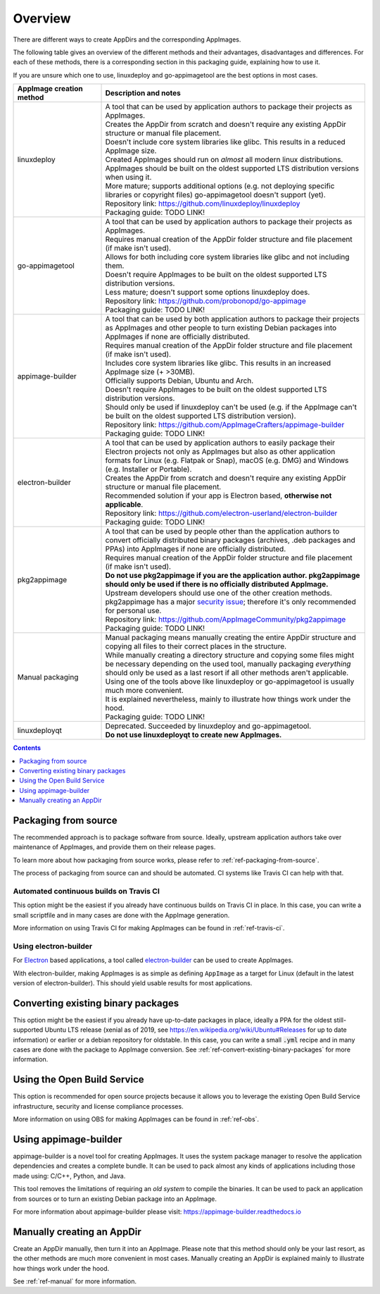 Overview
========

There are different ways to create AppDirs and the corresponding AppImages.

The following table gives an overview of the different methods and their advantages, disadvantages and differences. For each of these methods, there is a corresponding section in this packaging guide, explaining how to use it.

If you are unsure which one to use, linuxdeploy and go-appimagetool are the best options in most cases.

..
   NOTE: When changing the order of the rows, make sure that the rows are correctly formatted
   See custom.css (the table rows are formatted depending on their index)

.. list-table::
   :widths: 25 75
   :header-rows: 1
   :class: formatted-table

   * - AppImage creation method
     - Description and notes
   * - linuxdeploy
     - | A tool that can be used by application authors to package their projects as AppImages.
       | Creates the AppDir from scratch and doesn't require any existing AppDir structure or manual file placement.
       | Doesn't include core system libraries like glibc. This results in a reduced AppImage size.
       | Created AppImages should run on *almost* all modern linux distributions.
       | AppImages should be built on the oldest supported LTS distribution versions when using it.
       | More mature; supports additional options (e.g. not deploying specific libraries or copyright files) go-appimagetool doesn't support (yet).
       | Repository link: https://github.com/linuxdeploy/linuxdeploy
       | Packaging guide: TODO LINK!
   * - go-appimagetool
     - | A tool that can be used by application authors to package their projects as AppImages.
       | Requires manual creation of the AppDir folder structure and file placement (if make isn't used).
       | Allows for both including core system libraries like glibc and not including them.
       | Doesn't require AppImages to be built on the oldest supported LTS distribution versions.
       | Less mature; doesn't support some options linuxdeploy does.
       | Repository link: https://github.com/probonopd/go-appimage
       | Packaging guide: TODO LINK!
   * - appimage-builder
     - | A tool that can be used by both application authors to package their projects as AppImages and other people to turn existing Debian packages into AppImages if none are officially distributed.
       | Requires manual creation of the AppDir folder structure and file placement (if make isn't used).
       | Includes core system libraries like glibc. This results in an increased AppImage size (+ >30MB).
       | Officially supports Debian, Ubuntu and Arch.
       | Doesn't require AppImages to be built on the oldest supported LTS distribution versions.
       | Should only be used if linuxdeploy can't be used (e.g. if the AppImage can't be built on the oldest supported LTS distribution version).
       | Repository link: https://github.com/AppImageCrafters/appimage-builder
       | Packaging guide: TODO LINK!
   * - electron-builder
     - | A tool that can be used by application authors to easily package their Electron projects not only as AppImages but also as other application formats for Linux (e.g. Flatpak or Snap), macOS (e.g. DMG) and Windows (e.g. Installer or Portable).
       | Creates the AppDir from scratch and doesn't require any existing AppDir structure or manual file placement.
       | Recommended solution if your app is Electron based, **otherwise not applicable**.
       | Repository link: https://github.com/electron-userland/electron-builder
       | Packaging guide: TODO LINK!
   * - pkg2appimage
     - | A tool that can be used by people other than the application authors to convert officially distributed binary packages (archives, .deb packages and PPAs) into AppImages if none are officially distributed.
       | Requires manual creation of the AppDir folder structure and file placement (if make isn't used).
       | **Do not use pkg2appimage if you are the application author. pkg2appimage should only be used if there is no officially distributed AppImage.** Upstream developers should use one of the other creation methods.
       | pkg2appimage has a major `security issue <https://github.com/AppImageCommunity/pkg2appimage/issues/197>`_; therefore it's only recommended for personal use.
       | Repository link: https://github.com/AppImageCommunity/pkg2appimage
       | Packaging guide: TODO LINK!
   * - Manual packaging
     - | Manual packaging means manually creating the entire AppDir structure and copying all files to their correct places in the structure.
       | While manually creating a directory structure and copying some files might be necessary depending on the used tool, manually packaging *everything* should only be used as a last resort if all other methods aren't applicable.
       | Using one of the tools above like linuxdeploy or go-appimagetool is usually much more convenient.
       | It is explained nevertheless, mainly to illustrate how things work under the hood.
       | Packaging guide: TODO LINK!
   * - linuxdeployqt
     - | Deprecated. Succeeded by linuxdeploy and go-appimagetool.
       | **Do not use linuxdeployqt to create new AppImages.**


..
   TODO: Create a section for each packaging method
   TODO: Remove the rest of the overview and move it into the respective sections


.. contents:: Contents
   :local:
   :depth: 1


.. _sec-from-source:

Packaging from source
---------------------

The recommended approach is to package software from source. Ideally, upstream application authors take over maintenance of AppImages, and provide them on their release pages.

To learn more about how packaging from source works, please refer to :ref:`ref-packaging-from-source`.

The process of packaging from source can and should be automated. CI systems like Travis CI can help with that.


.. _sec-travis-ci:

Automated continuous builds on Travis CI
****************************************

This option might be the easiest if you already have continuous builds on Travis CI in place. In this case, you can write a small scriptfile and in many cases are done with the AppImage generation.

More information on using Travis CI for making AppImages can be found in :ref:`ref-travis-ci`.

.. seealso::
   There are a lot of examples on GitHub that can be found using the `GitHub search <https://github.com/search?utf8=%E2%9C%93&q=%22Package+the+binaries+built+on+Travis-CI+as+an+AppImage%22&type=Code&ref=searchresults>`__.


.. _sec-electron-builder:

Using electron-builder
**********************

For `Electron`_ based applications, a tool called electron-builder_ can be used to create AppImages.

With electron-builder, making AppImages is as simple as defining ``AppImage`` as a target for Linux (default in the latest version of electron-builder). This should yield usable results for most applications.

.. seealso::
   More information can be found in the `documentation on AppImage <https://www.electron.build/configuration/appimage.html>`__ and `the documentation on distributable formats <https://www.electron.build/index.html#pack-only-in-a-distributable-format>`__ in the `electron-builder manual <https://www.electron.build>`__.

   There are a lot of examples on GitHub that can be found using the `GitHub search <https://github.com/search?utf8=%E2%9C%93&q=electron-builder+linux+target+appimage&type=Code&ref=searchresults>`__.

.. _Electron: https://electronjs.org/
.. _electron-builder: https://www.electron.build/


.. _sec-convert-packages:

Converting existing binary packages
-----------------------------------

This option might be the easiest if you already have up-to-date packages in place, ideally a PPA for the oldest still-supported Ubuntu LTS release (xenial as of 2019, see https://en.wikipedia.org/wiki/Ubuntu#Releases for up to date information) or earlier or a debian repository for oldstable. In this case, you can write a small :code:`.yml` recipe and in many cases are done with the package to AppImage conversion. See :ref:`ref-convert-existing-binary-packages` for more information.


.. _sec-using-obs:

Using the Open Build Service
----------------------------

This option is recommended for open source projects because it allows you to leverage the existing Open Build Service infrastructure, security and license compliance processes.

More information on using OBS for making AppImages can be found in :ref:`ref-obs`.


.. _sec-using-appimage-builder:

Using appimage-builder
----------------------

appimage-builder is a novel tool for creating AppImages. It uses the system package manager to resolve the
application dependencies and creates a complete bundle. It can be used to pack almost any kinds of applications
including those made using: C/C++, Python, and Java.

This tool removes the limitations of requiring an *old system* to compile the binaries. It can be used to
pack an application from sources or to turn an existing Debian package into an AppImage.

For more information about appimage-builder please visit: https://appimage-builder.readthedocs.io


.. _sec-create-appdir-manually:

Manually creating an AppDir
---------------------------

Create an AppDir manually, then turn it into an AppImage. Please note that this method should only be your last resort, as the other methods are much more convenient in most cases. Manually creating an AppDir is explained mainly to illustrate how things work under the hood.

See :ref:`ref-manual` for more information.

